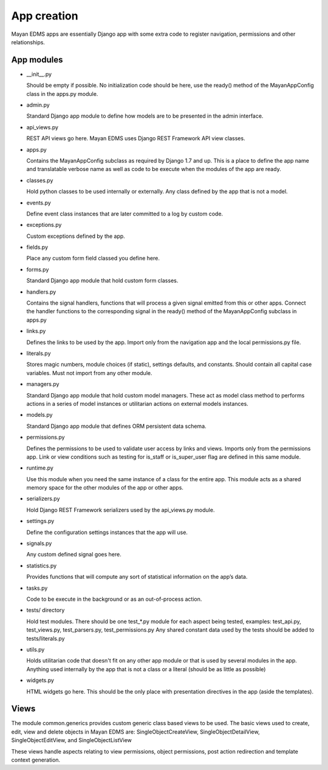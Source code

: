 ============
App creation
============

Mayan EDMS apps are essentially Django app with some extra code to register
navigation, permissions and other relationships.


App modules
===========

- __init__.py

  Should be empty if possible. No initialization code should be here, use the
  ready() method of the MayanAppConfig class in the apps.py module.

- admin.py

  Standard Django app module to define how models are to be presented in the
  admin interface.

- api_views.py

  REST API views go here. Mayan EDMS uses Django REST Framework API view
  classes.

- apps.py

  Contains the MayanAppConfig subclass as required by Django 1.7 and up. This
  is a place to define the app name and translatable verbose name as well as
  code to be execute when the modules of the app are ready.

- classes.py

  Hold python classes to be used internally or externally. Any class defined by
  the app that is not a model.

- events.py

  Define event class instances that are later committed to a log by custom
  code.

- exceptions.py

  Custom exceptions defined by the app.

- fields.py

  Place any custom form field classed you define here.

- forms.py

  Standard Django app module that hold custom form classes.

- handlers.py

  Contains the signal handlers, functions that will process a given signal
  emitted from this or other apps. Connect the handler functions to the
  corresponding signal in the ready() method of the MayanAppConfig subclass in
  apps.py

- links.py

  Defines the links to be used by the app. Import only from the navigation app
  and the local permissions.py file.

- literals.py

  Stores magic numbers, module choices (if static), settings defaults, and
  constants. Should contain all capital case variables. Must not import from
  any other module.

- managers.py

  Standard Django app module that hold custom model managers. These act as
  model class method to performs actions in a series of model instances or
  utilitarian actions on external models instances.

- models.py

  Standard Django app module that defines ORM persistent data schema.

- permissions.py

  Defines the permissions to be used to validate user access by links and views.
  Imports only from the permissions app. Link or view conditions such as
  testing for is_staff or is_super_user flag are defined in this same module.

- runtime.py

  Use this module when you need the same instance of a class for the entire app.
  This module acts as a shared memory space for the other modules of the app or
  other apps.

- serializers.py

  Hold Django REST Framework serializers used by the api_views.py module.

- settings.py

  Define the configuration settings instances that the app will use.

- signals.py

  Any custom defined signal goes here.

- statistics.py

  Provides functions that will compute any sort of statistical information on
  the app’s data.

- tasks.py

  Code to be execute in the background or as an out-of-process action.

- tests/ directory

  Hold test modules. There should be one test_*.py module for each aspect being
  tested, examples: test_api.py, test_views.py, test_parsers.py, test_permissions.py
  Any shared constant data used by the tests should be added to tests/literals.py

- utils.py

  Holds utilitarian code that doesn't fit on any other app module or that is
  used by several modules in the app. Anything used internally by the app that
  is not a class or a literal (should be as little as possible)

- widgets.py

  HTML widgets go here. This should be the only place with presentation
  directives in the app (aside the templates).


Views
=====

The module common.generics provides custom generic class based views to be used.
The basic views used to create, edit, view and delete objects in Mayan EDMS
are: SingleObjectCreateView, SingleObjectDetailView, SingleObjectEditView,
and SingleObjectListView

These views handle aspects relating to view permissions, object permissions,
post action redirection and template context generation.

